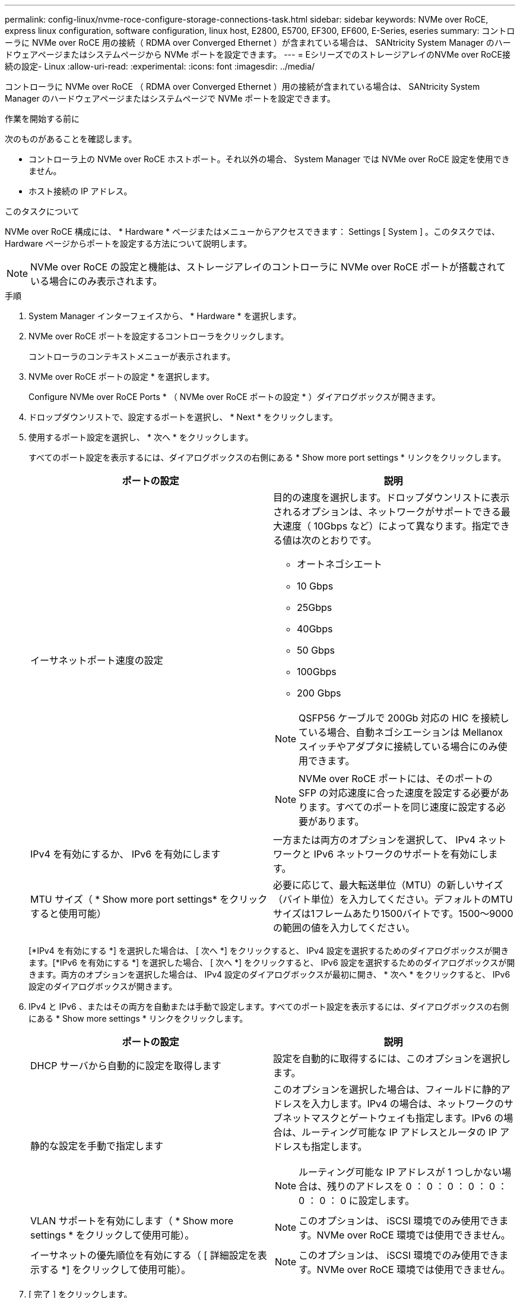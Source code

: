---
permalink: config-linux/nvme-roce-configure-storage-connections-task.html 
sidebar: sidebar 
keywords: NVMe over RoCE, express linux configuration, software configuration, linux host, E2800, E5700, EF300, EF600, E-Series, eseries 
summary: コントローラに NVMe over RoCE 用の接続（ RDMA over Converged Ethernet ）が含まれている場合は、 SANtricity System Manager のハードウェアページまたはシステムページから NVMe ポートを設定できます。 
---
= EシリーズでのストレージアレイのNVMe over RoCE接続の設定- Linux
:allow-uri-read: 
:experimental: 
:icons: font
:imagesdir: ../media/


[role="lead"]
コントローラに NVMe over RoCE （ RDMA over Converged Ethernet ）用の接続が含まれている場合は、 SANtricity System Manager のハードウェアページまたはシステムページで NVMe ポートを設定できます。

.作業を開始する前に
次のものがあることを確認します。

* コントローラ上の NVMe over RoCE ホストポート。それ以外の場合、 System Manager では NVMe over RoCE 設定を使用できません。
* ホスト接続の IP アドレス。


.このタスクについて
NVMe over RoCE 構成には、 * Hardware * ページまたはメニューからアクセスできます： Settings [ System ] 。このタスクでは、 Hardware ページからポートを設定する方法について説明します。


NOTE: NVMe over RoCE の設定と機能は、ストレージアレイのコントローラに NVMe over RoCE ポートが搭載されている場合にのみ表示されます。

.手順
. System Manager インターフェイスから、 * Hardware * を選択します。
. NVMe over RoCE ポートを設定するコントローラをクリックします。
+
コントローラのコンテキストメニューが表示されます。

. NVMe over RoCE ポートの設定 * を選択します。
+
Configure NVMe over RoCE Ports * （ NVMe over RoCE ポートの設定 * ）ダイアログボックスが開きます。

. ドロップダウンリストで、設定するポートを選択し、 * Next * をクリックします。
. 使用するポート設定を選択し、 * 次へ * をクリックします。
+
すべてのポート設定を表示するには、ダイアログボックスの右側にある * Show more port settings * リンクをクリックします。

+
|===
| ポートの設定 | 説明 


 a| 
イーサネットポート速度の設定
 a| 
目的の速度を選択します。ドロップダウンリストに表示されるオプションは、ネットワークがサポートできる最大速度（ 10Gbps など）によって異なります。指定できる値は次のとおりです。

** オートネゴシエート
** 10 Gbps
** 25Gbps
** 40Gbps
** 50 Gbps
** 100Gbps
** 200 Gbps



NOTE: QSFP56 ケーブルで 200Gb 対応の HIC を接続している場合、自動ネゴシエーションは Mellanox スイッチやアダプタに接続している場合にのみ使用できます。


NOTE: NVMe over RoCE ポートには、そのポートの SFP の対応速度に合った速度を設定する必要があります。すべてのポートを同じ速度に設定する必要があります。



 a| 
IPv4 を有効にするか、 IPv6 を有効にします
 a| 
一方または両方のオプションを選択して、 IPv4 ネットワークと IPv6 ネットワークのサポートを有効にします。



 a| 
MTU サイズ（ * Show more port settings* をクリックすると使用可能）
 a| 
必要に応じて、最大転送単位（MTU）の新しいサイズ（バイト単位）を入力してください。デフォルトのMTUサイズは1フレームあたり1500バイトです。1500～9000の範囲の値を入力してください。

|===
+
[*IPv4 を有効にする *] を選択した場合は、 [ 次へ *] をクリックすると、 IPv4 設定を選択するためのダイアログボックスが開きます。[*IPv6 を有効にする *] を選択した場合、 [ 次へ *] をクリックすると、 IPv6 設定を選択するためのダイアログボックスが開きます。両方のオプションを選択した場合は、 IPv4 設定のダイアログボックスが最初に開き、 * 次へ * をクリックすると、 IPv6 設定のダイアログボックスが開きます。

. IPv4 と IPv6 、またはその両方を自動または手動で設定します。すべてのポート設定を表示するには、ダイアログボックスの右側にある * Show more settings * リンクをクリックします。
+
|===
| ポートの設定 | 説明 


 a| 
DHCP サーバから自動的に設定を取得します
 a| 
設定を自動的に取得するには、このオプションを選択します。



 a| 
静的な設定を手動で指定します
 a| 
このオプションを選択した場合は、フィールドに静的アドレスを入力します。IPv4 の場合は、ネットワークのサブネットマスクとゲートウェイも指定します。IPv6 の場合は、ルーティング可能な IP アドレスとルータの IP アドレスも指定します。


NOTE: ルーティング可能な IP アドレスが 1 つしかない場合は、残りのアドレスを 0 ： 0 ： 0 ： 0 ： 0 ： 0 ： 0 ： 0 に設定します。



 a| 
VLAN サポートを有効にします（ * Show more settings * をクリックして使用可能）。
 a| 

NOTE: このオプションは、 iSCSI 環境でのみ使用できます。NVMe over RoCE 環境では使用できません。



 a| 
イーサネットの優先順位を有効にする（ [ 詳細設定を表示する *] をクリックして使用可能）。
 a| 

NOTE: このオプションは、 iSCSI 環境でのみ使用できます。NVMe over RoCE 環境では使用できません。

|===
. [ 完了 ] をクリックします。

